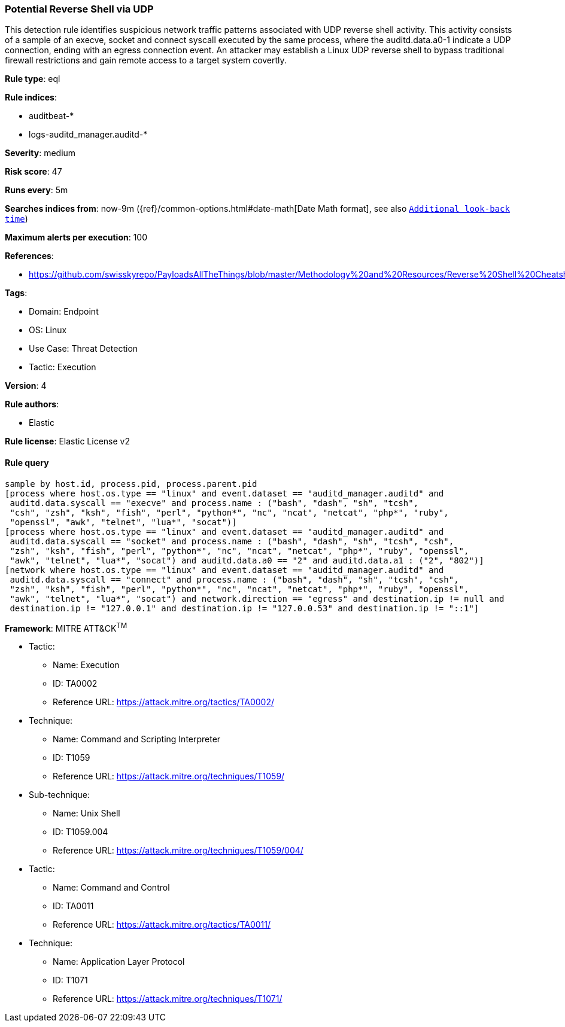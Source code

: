 [[potential-reverse-shell-via-udp]]
=== Potential Reverse Shell via UDP

This detection rule identifies suspicious network traffic patterns associated with UDP reverse shell activity. This activity consists of a sample of an execve, socket and connect syscall executed by the same process, where the auditd.data.a0-1 indicate a UDP connection, ending with an egress connection event. An attacker may establish a Linux UDP reverse shell to bypass traditional firewall restrictions and gain remote access to a target system covertly.

*Rule type*: eql

*Rule indices*: 

* auditbeat-*
* logs-auditd_manager.auditd-*

*Severity*: medium

*Risk score*: 47

*Runs every*: 5m

*Searches indices from*: now-9m ({ref}/common-options.html#date-math[Date Math format], see also <<rule-schedule, `Additional look-back time`>>)

*Maximum alerts per execution*: 100

*References*: 

* https://github.com/swisskyrepo/PayloadsAllTheThings/blob/master/Methodology%20and%20Resources/Reverse%20Shell%20Cheatsheet.md

*Tags*: 

* Domain: Endpoint
* OS: Linux
* Use Case: Threat Detection
* Tactic: Execution

*Version*: 4

*Rule authors*: 

* Elastic

*Rule license*: Elastic License v2


==== Rule query


[source, js]
----------------------------------
sample by host.id, process.pid, process.parent.pid
[process where host.os.type == "linux" and event.dataset == "auditd_manager.auditd" and 
 auditd.data.syscall == "execve" and process.name : ("bash", "dash", "sh", "tcsh",
 "csh", "zsh", "ksh", "fish", "perl", "python*", "nc", "ncat", "netcat", "php*", "ruby",
 "openssl", "awk", "telnet", "lua*", "socat")]
[process where host.os.type == "linux" and event.dataset == "auditd_manager.auditd" and 
 auditd.data.syscall == "socket" and process.name : ("bash", "dash", "sh", "tcsh", "csh",
 "zsh", "ksh", "fish", "perl", "python*", "nc", "ncat", "netcat", "php*", "ruby", "openssl",
 "awk", "telnet", "lua*", "socat") and auditd.data.a0 == "2" and auditd.data.a1 : ("2", "802")]
[network where host.os.type == "linux" and event.dataset == "auditd_manager.auditd" and 
 auditd.data.syscall == "connect" and process.name : ("bash", "dash", "sh", "tcsh", "csh",
 "zsh", "ksh", "fish", "perl", "python*", "nc", "ncat", "netcat", "php*", "ruby", "openssl",
 "awk", "telnet", "lua*", "socat") and network.direction == "egress" and destination.ip != null and 
 destination.ip != "127.0.0.1" and destination.ip != "127.0.0.53" and destination.ip != "::1"]

----------------------------------

*Framework*: MITRE ATT&CK^TM^

* Tactic:
** Name: Execution
** ID: TA0002
** Reference URL: https://attack.mitre.org/tactics/TA0002/
* Technique:
** Name: Command and Scripting Interpreter
** ID: T1059
** Reference URL: https://attack.mitre.org/techniques/T1059/
* Sub-technique:
** Name: Unix Shell
** ID: T1059.004
** Reference URL: https://attack.mitre.org/techniques/T1059/004/
* Tactic:
** Name: Command and Control
** ID: TA0011
** Reference URL: https://attack.mitre.org/tactics/TA0011/
* Technique:
** Name: Application Layer Protocol
** ID: T1071
** Reference URL: https://attack.mitre.org/techniques/T1071/
